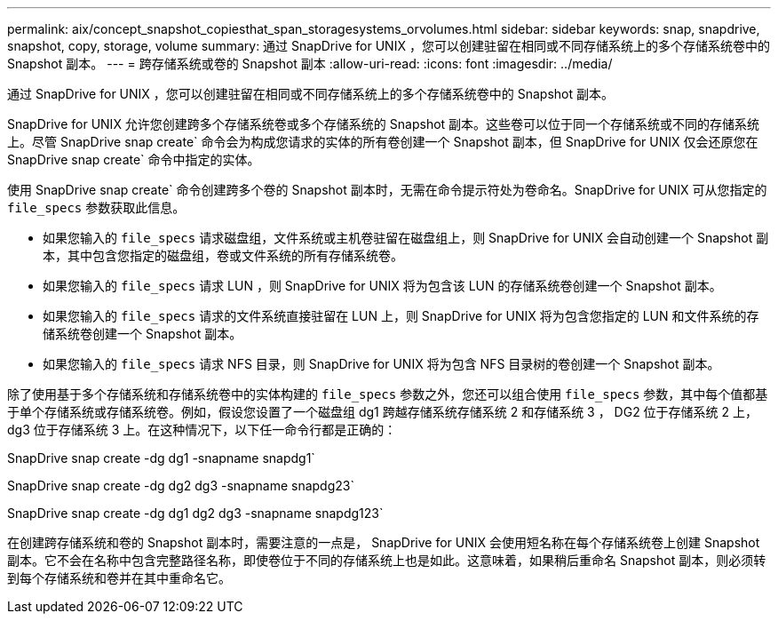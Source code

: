 ---
permalink: aix/concept_snapshot_copiesthat_span_storagesystems_orvolumes.html 
sidebar: sidebar 
keywords: snap, snapdrive, snapshot, copy, storage, volume 
summary: 通过 SnapDrive for UNIX ，您可以创建驻留在相同或不同存储系统上的多个存储系统卷中的 Snapshot 副本。 
---
= 跨存储系统或卷的 Snapshot 副本
:allow-uri-read: 
:icons: font
:imagesdir: ../media/


[role="lead"]
通过 SnapDrive for UNIX ，您可以创建驻留在相同或不同存储系统上的多个存储系统卷中的 Snapshot 副本。

SnapDrive for UNIX 允许您创建跨多个存储系统卷或多个存储系统的 Snapshot 副本。这些卷可以位于同一个存储系统或不同的存储系统上。尽管 SnapDrive snap create` 命令会为构成您请求的实体的所有卷创建一个 Snapshot 副本，但 SnapDrive for UNIX 仅会还原您在 SnapDrive snap create` 命令中指定的实体。

使用 SnapDrive snap create` 命令创建跨多个卷的 Snapshot 副本时，无需在命令提示符处为卷命名。SnapDrive for UNIX 可从您指定的 `file_specs` 参数获取此信息。

* 如果您输入的 `file_specs` 请求磁盘组，文件系统或主机卷驻留在磁盘组上，则 SnapDrive for UNIX 会自动创建一个 Snapshot 副本，其中包含您指定的磁盘组，卷或文件系统的所有存储系统卷。
* 如果您输入的 `file_specs` 请求 LUN ，则 SnapDrive for UNIX 将为包含该 LUN 的存储系统卷创建一个 Snapshot 副本。
* 如果您输入的 `file_specs` 请求的文件系统直接驻留在 LUN 上，则 SnapDrive for UNIX 将为包含您指定的 LUN 和文件系统的存储系统卷创建一个 Snapshot 副本。
* 如果您输入的 `file_specs` 请求 NFS 目录，则 SnapDrive for UNIX 将为包含 NFS 目录树的卷创建一个 Snapshot 副本。


除了使用基于多个存储系统和存储系统卷中的实体构建的 `file_specs` 参数之外，您还可以组合使用 `file_specs` 参数，其中每个值都基于单个存储系统或存储系统卷。例如，假设您设置了一个磁盘组 dg1 跨越存储系统存储系统 2 和存储系统 3 ， DG2 位于存储系统 2 上， dg3 位于存储系统 3 上。在这种情况下，以下任一命令行都是正确的：

SnapDrive snap create -dg dg1 -snapname snapdg1`

SnapDrive snap create -dg dg2 dg3 -snapname snapdg23`

SnapDrive snap create -dg dg1 dg2 dg3 -snapname snapdg123`

在创建跨存储系统和卷的 Snapshot 副本时，需要注意的一点是， SnapDrive for UNIX 会使用短名称在每个存储系统卷上创建 Snapshot 副本。它不会在名称中包含完整路径名称，即使卷位于不同的存储系统上也是如此。这意味着，如果稍后重命名 Snapshot 副本，则必须转到每个存储系统和卷并在其中重命名它。
